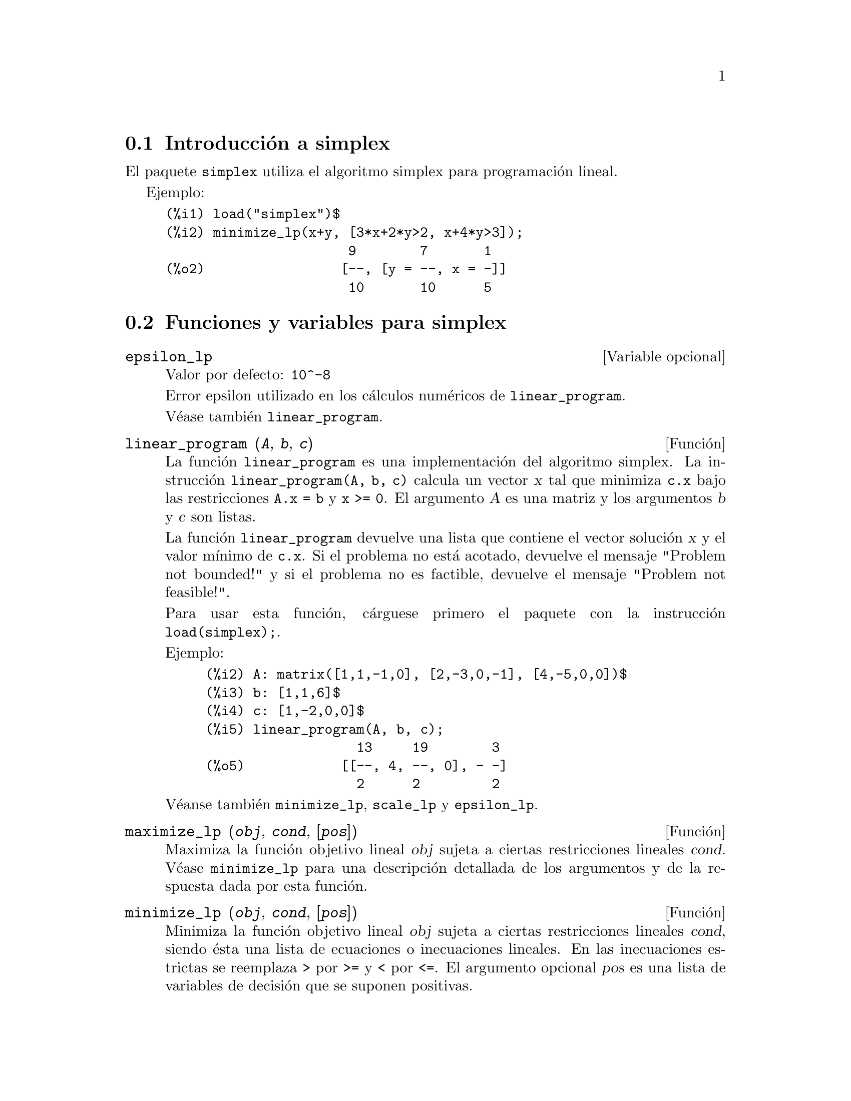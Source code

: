 @c english version 1.5
@menu
* Introducci@'on a simplex::
* Funciones y variables para simplex::
@end menu

@node Introducci@'on a simplex, Funciones y variables para simplex, simplex, simplex
@section Introducci@'on a simplex

El paquete @code{simplex} utiliza el algoritmo simplex para programaci@'on lineal.

Ejemplo:

@c ===beg===
@c load("simplex")$
@c minimize_lp(x+y, [3*x+2*y>2, x+4*y>3]);
@c ===end===
@example
(%i1) load("simplex")$
(%i2) minimize_lp(x+y, [3*x+2*y>2, x+4*y>3]);
                       9        7       1
(%o2)                 [--, [y = --, x = -]]
                       10       10      5
@end example

@node Funciones y variables para simplex,  , Introducci@'on a simplex, simplex
@section Funciones y variables para simplex

@defvr {Variable opcional} epsilon_lp
Valor por defecto: @code{10^-8}

Error epsilon utilizado en los c@'alculos num@'ericos de @code{linear_program}.

V@'ease tambi@'en @code{linear_program}.

@end defvr

@deffn {Funci@'on} linear_program (@var{A}, @var{b}, @var{c})

La funci@'on @code{linear_program} es una implementaci@'on del algoritmo
simplex. La instrucci@'on @code{linear_program(A, b, c)} calcula un 
vector @var{x} tal que minimiza @code{c.x} bajo las restricciones @code{A.x = b}
y @code{x >= 0}. El argumento @var{A} es una matriz y los argumentos @var{b} y
@var{c} son listas.

La funci@'on @code{linear_program} devuelve una lista que contiene el vector
soluci@'on @var{x} y el valor m@'{@dotless{i}}nimo de @code{c.x}.
Si el problema no est@'a acotado, devuelve el mensaje "Problem not bounded!"
y si el problema no es factible, devuelve el mensaje "Problem not feasible!".

Para usar esta funci@'on, c@'arguese primero el paquete con la
instrucci@'on @code{load(simplex);}.

Ejemplo:


@c ===beg===
@c A: matrix([1,1,-1,0], [2,-3,0,-1], [4,-5,0,0])$
@c b: [1,1,6]$
@c c: [1,-2,0,0]$
@c linear_program(A, b, c);
@c ===end===
@example
(%i2) A: matrix([1,1,-1,0], [2,-3,0,-1], [4,-5,0,0])$
(%i3) b: [1,1,6]$
(%i4) c: [1,-2,0,0]$
(%i5) linear_program(A, b, c);
                   13     19        3
(%o5)            [[--, 4, --, 0], - -]
                   2      2         2
@end example

V@'eanse tambi@'en @code{minimize_lp}, @code{scale_lp} y @code{epsilon_lp}.

@end deffn

@deffn {Funci@'on} maximize_lp (@var{obj}, @var{cond}, [@var{pos}])

Maximiza la funci@'on objetivo lineal @var{obj} sujeta a ciertas restricciones
lineales @var{cond}. V@'ease @code{minimize_lp} para una descripci@'on detallada
de los argumentos y de la respuesta dada por esta funci@'on.

@end deffn

@deffn {Funci@'on} minimize_lp (@var{obj}, @var{cond}, [@var{pos}])

Minimiza la funci@'on objetivo lineal @var{obj} sujeta a ciertas restricciones
lineales @var{cond}, siendo @'esta una lista de ecuaciones o inecuaciones lineales.
En las inecuaciones estrictas se reemplaza @code{>} por @code{>=} y @code{<}
por @code{<=}. El argumento opcional @var{pos} es una lista de variables de
decisi@'on que se suponen positivas.

Si el m@'{@dotless{i}}nimo existe, @code{minimize_lp} devuelve una lista que
contiene el valor m@'{@dotless{i}}nimo de la funci@'on objetivo y una lista 
de valores para las variables de decisi@'on con los que se alcanza el 
m@'{@dotless{i}}nimo. 
Si el problema no est@'a acotado, devuelve el mensaje "Problem not bounded!"
y si el problema no es factible, devuelve el mensaje "Problem not feasible!".

Las variables de decisi@'on no se suponen no negativas. Si todas las 
variables de decisi@'on son no negativas, as@'{@dotless{i}}gnese el valor
@code{true} a la variable @code{nonegative_lp}. Si s@'olo algunas de las
variables de decisi@'on son positivas, l@'{@dotless{i}}stense
en el argumento opcional @var{pos}, lo cual es m@'as eficiente que 
a@~nadir restricciones.

La funci@'on @code{minimize_lp} utiliza el algoritmo simplex implementado
en la funci@'on @code{linear_program} de Maxima.

Para usar esta funci@'on, c@'arguese primero el paquete con la
instrucci@'on @code{load(simplex);}.

Ejemplos:

@c ===beg===
@c minimize_lp(x+y, [3*x+y=0, x+2*y>2]);
@c minimize_lp(x+y, [3*x+y>0, x+2*y>2]), nonegative_lp=true;
@c minimize_lp(x+y, [3*x+y=0, x+2*y>2]), nonegative_lp=true;
@c minimize_lp(x+y, [3*x+y>0]);
@c ===end===
@example
(%i1) minimize_lp(x+y, [3*x+y=0, x+2*y>2]);
                      4       6        2
(%o1)                [-, [y = -, x = - -]]
                      5       5        5
(%i2) minimize_lp(x+y, [3*x+y>0, x+2*y>2]), nonegative_lp=true;
(%o2)                [1, [y = 1, x = 0]]
(%i3) minimize_lp(x+y, [3*x+y=0, x+2*y>2]), nonegative_lp=true;
(%o3)                Problem not feasible!
(%i4) minimize_lp(x+y, [3*x+y>0]);
(%o4)                Problem not bounded!
@end example


V@'eanse tambi@'en @code{maximize_lp}, @code{nonegative_lp} y @code{epsilon_lp}.

@end deffn

@defvr {Variable opcional} nonegative_lp
Valor por defecto: @code{false}

Si @code{nonegative_lp} vale @code{true} todas las variables de decisi@'on
pasadas a @code{minimize_lp} y a @code{maximize_lp} se suponen positivas.

V@'ease tambi@'en @code{minimize_lp}.

@end defvr
